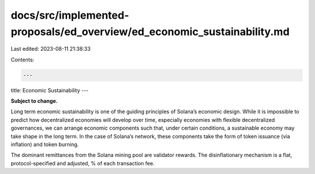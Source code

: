 docs/src/implemented-proposals/ed_overview/ed_economic_sustainability.md
========================================================================

Last edited: 2023-08-11 21:38:33

Contents:

.. code-block:: md

    ---
title: Economic Sustainability
---

**Subject to change.**

Long term economic sustainability is one of the guiding principles of Solana’s economic design. While it is impossible to predict how decentralized economies will develop over time, especially economies with flexible decentralized governances, we can arrange economic components such that, under certain conditions, a sustainable economy may take shape in the long term. In the case of Solana’s network, these components take the form of token issuance \(via inflation\) and token burning.

The dominant remittances from the Solana mining pool are validator rewards. The disinflationary mechanism is a flat, protocol-specified and adjusted, % of each transaction fee.


